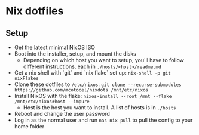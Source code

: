 * Nix dotfiles

[[https://github.com/nixos/nixpkgs][file:https://img.shields.io/badge/NixOS-21.11-informational.svg?logo=nixos?style=flat.svg]]

#+HTML:<a href="https://nixos.org/"><img alt="NixOS logo" height="160" align = "left" src="https://nixos.wiki/images/thumb/2/20/Home-nixos-logo.png/x207px-Home-nixos-logo.png.pagespeed.ic.38jujIAhx5.png"></a>

** Setup

- Get the latest minimal NixOS ISO
- Boot into the installer, setup, and mount the disks
  - Depending on which host you want to setup, you'll have to follow different instructions, each in =./hosts/<host>/readme.md=
- Get a nix shell with `git` and `nix flake` set up: =nix-shell -p git nixFlakes=
- Clone these dotfiles to =/etc/nixos=: =git clone --recurse-submodules https://github.com/mcotocel/nixdots /mnt/etc/nixos=
- Install NixOS with the flake: =nixos-install --root /mnt --flake /mnt/etc/nixos#host --impure=
  - Host is the host you want to install. A list of hosts is in =./hosts=
- Reboot and change the user password
- Log in as the normal user and run =nas nix pull= to pull the config to your home folder
